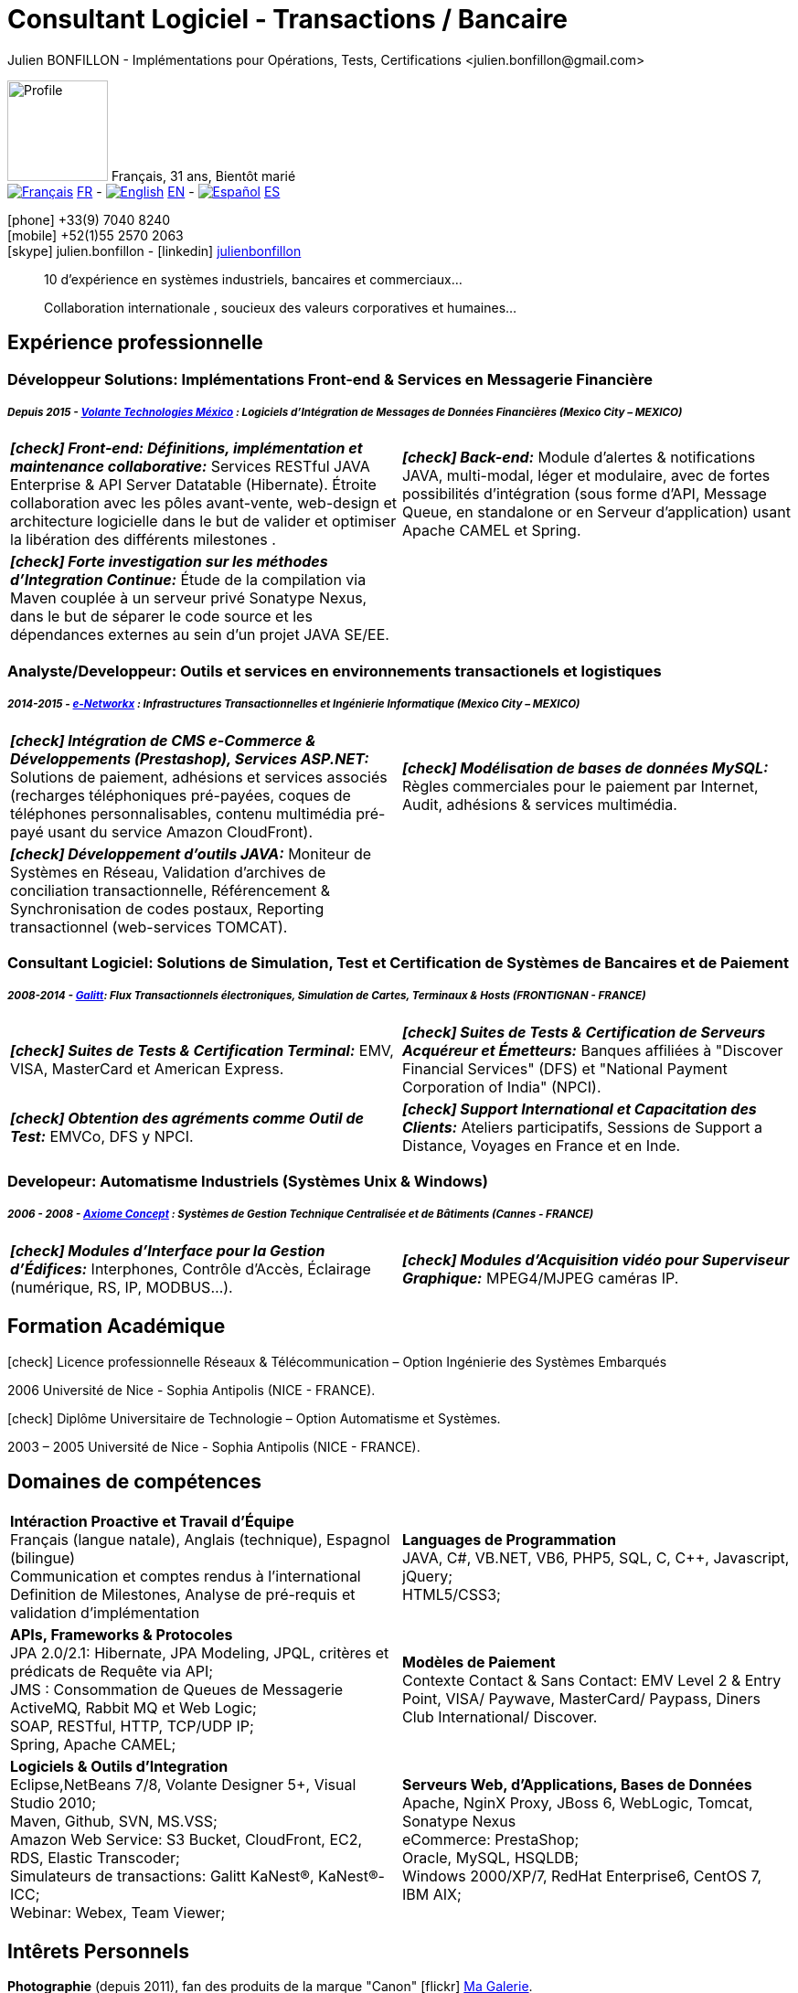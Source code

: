 = Consultant Logiciel - Transactions / Bancaire
Julien BONFILLON - Implémentations pour Opérations, Tests, Certifications <julien.bonfillon@gmail.com>
:icons: font
//:toc:left
:figure-caption!:
:hide-uri-scheme:
:quick-uri: https://julienbonfillon.github.io

====
image:img/profile.jpg[Profile, 110, role="left"]
Français, 31 ans, Bientôt marié +
image:img/fr.png[Français,link="indexFr.html"] link:indexFr.html[FR] - image:img/us.png[English,link="index.html"] link:index.html[EN] - image:img/es.png[Español,link="indexEs.html"] link:indexEs.html[ES]

icon:phone[] +33(9) 7040 8240 +
icon:mobile[] +52(1)55 2570 2063 +
icon:skype[] julien.bonfillon - icon:linkedin[] https://www.linkedin.com/in/julienbonfillon[julienbonfillon] +
____
10 d'expérience en systèmes industriels, bancaires et commerciaux... +
____
____
Collaboration internationale , soucieux des valeurs corporatives et humaines...
____
====

== Expérience professionnelle

=== Développeur Solutions: Implémentations Front-end & Services en Messagerie Financière
===== **__Depuis 2015 - link:http://www.volantetech.com/[Volante Technologies México] : Logiciels d'Intégration de Messages de Données Financières (Mexico City – MEXICO)__**
[cols="2*",frame=none,grid=none,caption=]
|===
|**__icon:check[] Front-end: Définitions, implémentation et maintenance collaborative:__** Services RESTful JAVA Enterprise & API Server Datatable  (Hibernate). Étroite collaboration avec les pôles avant-vente, web-design et architecture logicielle dans le but de valider et optimiser la libération des différents milestones . 
|**__icon:check[] Back-end:__** Module d'alertes & notifications JAVA, multi-modal, léger et modulaire, avec de fortes possibilités d'intégration (sous forme d'API, Message Queue, en standalone or en Serveur d'application) usant Apache CAMEL et Spring.
|**__icon:check[] Forte investigation sur les méthodes d'Integration Continue:__** Étude de la compilation via Maven couplée à un serveur privé Sonatype Nexus, dans le but de séparer le code source et les dépendances externes au sein d'un projet JAVA SE/EE.
|
|===

=== Analyste/Developpeur: Outils et services en environnements transactionels et logistiques
===== **__2014-2015 - link:http://www.e-networkx.com/PageEnet/index.html[e-Networkx] : Infrastructures Transactionnelles et Ingénierie Informatique (Mexico City – MEXICO)__**
[cols="2*",frame=none,grid=none,caption=]
|===
|**__icon:check[] Intégration de CMS e-Commerce & Développements (Prestashop), Services ASP.NET:__** Solutions de paiement, adhésions et services associés (recharges téléphoniques pré-payées, coques de téléphones personnalisables, contenu multimédia pré-payé usant du service Amazon CloudFront).
|**__icon:check[] Modélisation de bases de données MySQL:__** Règles commerciales pour le paiement par Internet, Audit, adhésions & services multimédia.
|**__icon:check[] Développement d'outils JAVA:__** Moniteur de Systèmes en Réseau, Validation d'archives de conciliation transactionnelle, Référencement & Synchronisation de codes postaux, Reporting transactionnel (web-services TOMCAT).
|
|===

=== Consultant Logiciel: Solutions de Simulation, Test et Certification de Systèmes de Bancaires et de Paiement 
===== **__2008-2014 - link:https://www.galitt.com/[Galitt]: Flux Transactionnels électroniques, Simulation de Cartes, Terminaux & Hosts (FRONTIGNAN - FRANCE)__**
[cols="2*",frame=none,grid=none,caption=]
|===
|**__icon:check[] Suites de Tests & Certification Terminal:__** EMV, VISA, MasterCard et American Express.
|**__icon:check[] Suites de Tests & Certification de Serveurs Acquéreur et Émetteurs:__** Banques affiliées à "Discover Financial Services" (DFS) et "National Payment Corporation of India" (NPCI).
|**__icon:check[] Obtention des agréments comme Outil de Test:__** EMVCo, DFS y NPCI.
|**__icon:check[] Support International et Capacitation des Clients:__** Ateliers participatifs, Sessions de Support a Distance, Voyages en France et en Inde.
|===

=== Developeur: Automatisme Industriels (Systèmes Unix & Windows)
===== **__2006 - 2008 - link:http://www.axiomeconcept.com/[Axiome Concept] : Systèmes de Gestion Technique Centralisée et de Bâtiments (Cannes - FRANCE)__**
[cols="2*",frame=none,grid=none,caption=]
|===
|**__icon:check[] Modules d'Interface pour la Gestion d'Édifices:__** Interphones, Contrôle d'Accès, Éclairage (numérique, RS, IP, MODBUS...).
|**__icon:check[] Modules d'Acquisition vidéo pour Superviseur Graphique:__** MPEG4/MJPEG caméras IP.
|===

== Formation Académique
====
.icon:check[] Licence professionnelle Réseaux & Télécommunication – Option Ingénierie des Systèmes Embarqués
2006 Université de Nice - Sophia Antipolis (NICE - FRANCE).

.icon:check[] Diplôme Universitaire de Technologie – Option Automatisme et Systèmes.
2003 – 2005	Université de Nice - Sophia Antipolis (NICE - FRANCE).
====

== Domaines de compétences
====
[cols="2*",frame=none,grid=none,caption=]
|===
|**Intéraction Proactive et Travail d'Équipe** +
Français (langue natale), Anglais (technique), Espagnol (bilingue) +
Communication et comptes rendus à l'international +
Definition de Milestones, Analyse de pré-requis et validation d'implémentation

|**Languages de Programmation** +
JAVA, C#, VB.NET, VB6, PHP5, SQL, C, C++, Javascript, jQuery; +
HTML5/CSS3;

|**APIs, Frameworks & Protocoles** +
JPA 2.0/2.1: Hibernate, JPA Modeling, JPQL, critères et prédicats de Requête via API; +
JMS : Consommation de Queues de Messagerie ActiveMQ, Rabbit MQ et Web Logic; +
SOAP, RESTful, HTTP, TCP/UDP IP; +
Spring, Apache CAMEL;

|**Modèles de Paiement** +
Contexte Contact & Sans Contact: EMV Level 2 & Entry Point, VISA/ Paywave, MasterCard/ Paypass, Diners Club International/ Discover.

|**Logiciels & Outils d'Integration** +
Eclipse,NetBeans 7/8, Volante Designer 5+, Visual Studio 2010; +
Maven, Github, SVN, MS.VSS; +
Amazon Web Service: S3 Bucket, CloudFront, EC2, RDS, Elastic Transcoder; +
Simulateurs de transactions: Galitt KaNest®, KaNest®-ICC; +
Webinar: Webex, Team Viewer;

|**Serveurs Web, d'Applications, Bases de Données** +
Apache, NginX Proxy, JBoss 6, WebLogic, Tomcat, Sonatype Nexus +
eCommerce: PrestaShop; +
Oracle, MySQL, HSQLDB; +
Windows 2000/XP/7, RedHat Enterprise6, CentOS 7, IBM AIX;
|===
====

== Intêrets Personnels
====
**Photographie** (depuis 2011), fan des produits de la marque "Canon" icon:flickr[] http://www.flickr.com/photos/julien-bonfillon/albums[Ma Galerie]. +
**Environnement** , Documentation / actualité agricole et biologique : Claude Bourguignon, Pierre Rabhi, .... +
**Psychologie et développement personnel**. +
**Musique** (Cours de batterie pris en 2012). +
**Association motocycliste** (participation de 2010 à 2012) à visée culturelle et préventive http://www.evasionmoto34.com/[Évasion Moto].
====